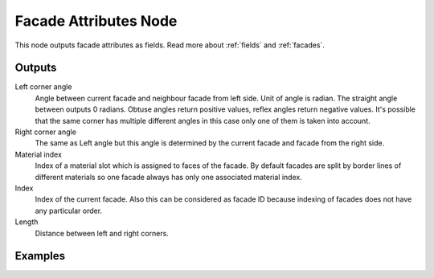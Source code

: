 ======================
Facade Attributes Node
======================

This node outputs facade attributes as fields. Read more about :ref:`fields`
and :ref:`facades`.

Outputs
-------

Left corner angle
  Angle between current facade and neighbour facade from left side. Unit of
  angle is radian. The straight angle between outputs 0 radians. Obtuse angles
  return positive values, reflex angles return negative values. It's possible
  that the same corner has multiple different angles in this case only one of
  them is taken into account.

Right corner angle
  The same as Left angle but this angle is determined by the current facade
  and facade from the right side.

Material index
  Index of a material slot which is assigned to faces of the facade. By default
  facades are split by border lines of different materials so one facade always
  has only one associated material index.

Index
  Index of the current facade. Also this can be considered as facade ID because
  indexing of facades does not have any particular order.

Length
  Distance between left and right corners.

Examples
--------
